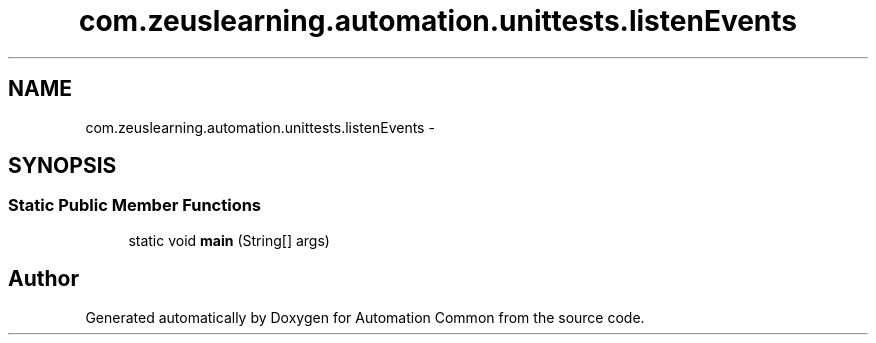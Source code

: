 .TH "com.zeuslearning.automation.unittests.listenEvents" 3 "Mon Mar 20 2017" "Automation Common" \" -*- nroff -*-
.ad l
.nh
.SH NAME
com.zeuslearning.automation.unittests.listenEvents \- 
.SH SYNOPSIS
.br
.PP
.SS "Static Public Member Functions"

.in +1c
.ti -1c
.RI "static void \fBmain\fP (String[] args)"
.br
.in -1c

.SH "Author"
.PP 
Generated automatically by Doxygen for Automation Common from the source code\&.
